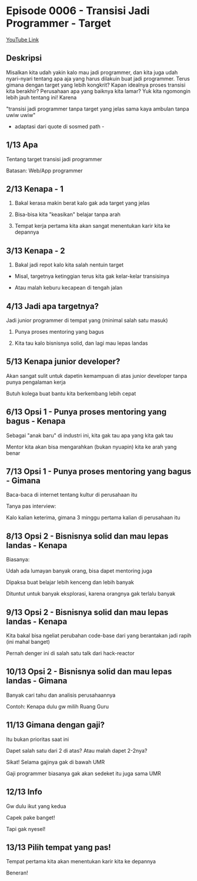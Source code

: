 * Episode 0006 - Transisi Jadi Programmer - Target

[[https://www.youtube.com/watch?v=B9JR034VZjM][YouTube Link]]

** Deskripsi

Misalkan kita udah yakin kalo mau jadi programmer, dan kita juga udah nyari-nyari tentang apa aja yang harus dilakuin buat jadi programmer. Terus gimana dengan target yang lebih kongkrit? Kapan idealnya proses transisi kita berakhir? Perusahaan apa yang baiknya kita lamar? Yuk kita ngomongin lebih jauh tentang ini! Karena

"transisi jadi programmer tanpa target yang jelas sama kaya ambulan tanpa uwiw uwiw"

- adaptasi dari quote di sosmed path -

** 1/13 Apa

Tentang target transisi jadi programmer

Batasan: Web/App programmer

** 2/13 Kenapa - 1

1. Bakal kerasa makin berat kalo gak ada target yang jelas

2. Bisa-bisa kita "keasikan" belajar tanpa arah

3. Tempat kerja pertama kita akan sangat menentukan karir kita ke depannya

** 3/13 Kenapa - 2

4. Bakal jadi repot kalo kita salah nentuin target

- Misal, targetnya ketinggian terus kita gak kelar-kelar transisinya

- Atau malah keburu kecapean di tengah jalan

** 4/13 Jadi apa targetnya?

Jadi junior programmer di tempat yang (minimal salah satu masuk)

1. Punya proses mentoring yang bagus

2. Kita tau kalo bisnisnya solid, dan lagi mau lepas landas

** 5/13 Kenapa junior developer?

Akan sangat sulit untuk dapetin kemampuan di atas junior developer tanpa punya pengalaman kerja

Butuh kolega buat bantu kita berkembang lebih cepat

** 6/13 Opsi 1 - Punya proses mentoring yang bagus - Kenapa

Sebagai "anak baru" di industri ini, kita gak tau apa yang kita gak tau

Mentor kita akan bisa mengarahkan (bukan nyuapin) kita ke arah yang benar

** 7/13 Opsi 1 - Punya proses mentoring yang bagus - Gimana

Baca-baca di internet tentang kultur di perusahaan itu

Tanya pas interview:

Kalo kalian keterima, gimana 3 minggu pertama kalian di perusahaan itu

** 8/13 Opsi 2 - Bisnisnya solid dan mau lepas landas - Kenapa

Biasanya:

Udah ada lumayan banyak orang, bisa dapet mentoring juga

Dipaksa buat belajar lebih kenceng dan lebih banyak

Dituntut untuk banyak eksplorasi, karena orangnya gak terlalu banyak

** 9/13 Opsi 2 - Bisnisnya solid dan mau lepas landas - Kenapa

Kita bakal bisa ngeliat perubahan code-base dari yang berantakan jadi rapih (ini mahal banget)

Pernah denger ini di salah satu talk dari hack-reactor

** 10/13 Opsi 2 - Bisnisnya solid dan mau lepas landas - Gimana

Banyak cari tahu dan analisis perusahaannya

Contoh: Kenapa dulu gw milih Ruang Guru

** 11/13 Gimana dengan gaji?

Itu bukan prioritas saat ini

Dapet salah satu dari 2 di atas? Atau malah dapet 2-2nya?

Sikat! Selama gajinya gak di bawah UMR

Gaji programmer biasanya gak akan sedeket itu juga sama UMR

** 12/13 Info

Gw dulu ikut yang kedua

Capek pake banget!

Tapi gak nyesel!

** 13/13 Pilih tempat yang pas!

Tempat pertama kita akan menentukan karir kita ke depannya

Beneran!
